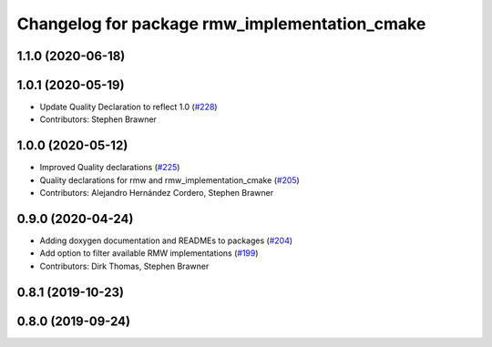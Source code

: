 ^^^^^^^^^^^^^^^^^^^^^^^^^^^^^^^^^^^^^^^^^^^^^^
Changelog for package rmw_implementation_cmake
^^^^^^^^^^^^^^^^^^^^^^^^^^^^^^^^^^^^^^^^^^^^^^

1.1.0 (2020-06-18)
------------------

1.0.1 (2020-05-19)
------------------
* Update Quality Declaration to reflect 1.0 (`#228 <https://github.com/ros2/rmw/issues/228>`_)
* Contributors: Stephen Brawner

1.0.0 (2020-05-12)
------------------
* Improved Quality declarations (`#225 <https://github.com/ros2/rmw/issues/225>`_)
* Quality declarations for rmw and rmw_implementation_cmake (`#205 <https://github.com/ros2/rmw/issues/205>`_)
* Contributors: Alejandro Hernández Cordero, Stephen Brawner

0.9.0 (2020-04-24)
------------------
* Adding doxygen documentation and READMEs to packages (`#204 <https://github.com/ros2/rmw/issues/204>`_)
* Add option to filter available RMW implementations (`#199 <https://github.com/ros2/rmw/issues/199>`_)
* Contributors: Dirk Thomas, Stephen Brawner

0.8.1 (2019-10-23)
------------------

0.8.0 (2019-09-24)
------------------
